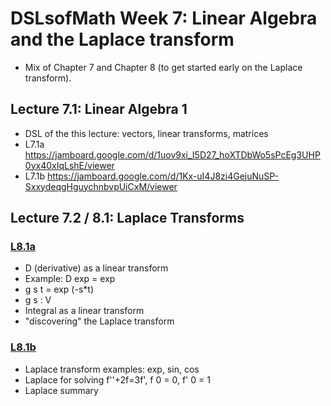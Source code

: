 * DSLsofMath Week 7: Linear Algebra and the Laplace transform
+ Mix of Chapter 7 and Chapter 8 (to get started early on the Laplace
  transform).
** Lecture 7.1: Linear Algebra 1
+ DSL of the this lecture:
  vectors, linear transforms, matrices
+ L7.1a https://jamboard.google.com/d/1uov9xi_I5D27_hoXTDbWo5sPcEg3UHP0yx40xIqLshE/viewer
+ L7.1b https://jamboard.google.com/d/1Kx-uI4J8zi4GejuNuSP-SxxydeqgHguychnbvpUiCxM/viewer
** Lecture 7.2 / 8.1: Laplace Transforms
*** [[https://jamboard.google.com/d/1n_fYYas1ahuNwJgm8TlcNJFA8KssNFqbQy4RGTRB95I/viewer?f=0][L8.1a]]
+ D (derivative) as a linear transform
+ Example: D exp = exp
+ g s t = exp (-s*t)
+ g s : V
+ Integral as a linear transform
+ "discovering" the Laplace transform
*** [[https://jamboard.google.com/d/1xaJLOHtVOI0zwkLRrXAiuSjpn3NpLfDjlTpHrigc6S0/viewer][L8.1b]]
+ Laplace transform examples: exp, sin, cos
+ Laplace for solving f''+2f=3f', f 0 = 0, f' 0 = 1
+ Laplace summary
